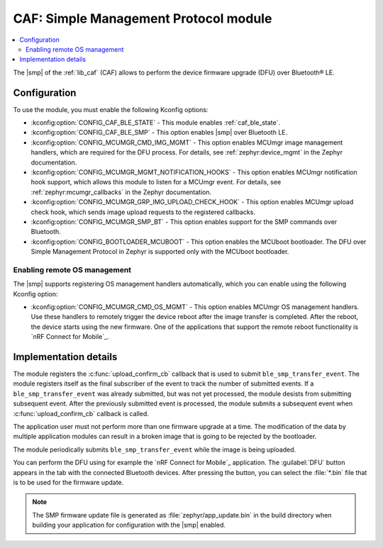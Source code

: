 .. _caf_ble_smp:

CAF: Simple Management Protocol module
######################################

.. contents::
   :local:
   :depth: 2

The |smp| of the :ref:`lib_caf` (CAF) allows to perform the device firmware upgrade (DFU) over Bluetooth® LE.

Configuration
*************

To use the module, you must enable the following Kconfig options:

* :kconfig:option:`CONFIG_CAF_BLE_STATE` - This module enables :ref:`caf_ble_state`.
* :kconfig:option:`CONFIG_CAF_BLE_SMP` - This option enables |smp| over Bluetooth LE.
* :kconfig:option:`CONFIG_MCUMGR_CMD_IMG_MGMT` - This option enables MCUmgr image management handlers, which are required for the DFU process.
  For details, see :ref:`zephyr:device_mgmt` in the Zephyr documentation.
* :kconfig:option:`CONFIG_MCUMGR_MGMT_NOTIFICATION_HOOKS` - This option enables MCUmgr notification hook support, which allows this module to listen for a MCUmgr event.
  For details, see :ref:`zephyr:mcumgr_callbacks` in the Zephyr documentation.
* :kconfig:option:`CONFIG_MCUMGR_GRP_IMG_UPLOAD_CHECK_HOOK` - This option enables MCUmgr upload check hook, which sends image upload requests to the registered callbacks.
* :kconfig:option:`CONFIG_MCUMGR_SMP_BT` - This option enables support for the SMP commands over Bluetooth.
* :kconfig:option:`CONFIG_BOOTLOADER_MCUBOOT` - This option enables the MCUboot bootloader.
  The DFU over Simple Management Protocol in Zephyr is supported only with the MCUboot bootloader.

Enabling remote OS management
=============================

The |smp| supports registering OS management handlers automatically, which you can enable using the following Kconfig option:

* :kconfig:option:`CONFIG_MCUMGR_CMD_OS_MGMT` - This option enables MCUmgr OS management handlers.
  Use these handlers to remotely trigger the device reboot after the image transfer is completed.
  After the reboot, the device starts using the new firmware.
  One of the applications that support the remote reboot functionality is `nRF Connect for Mobile`_.

Implementation details
**********************

The module registers the :c:func:`upload_confirm_cb` callback that is used to submit ``ble_smp_transfer_event``.
The module registers itself as the final subscriber of the event to track the number of submitted events.
If a ``ble_smp_transfer_event`` was already submitted, but was not yet processed, the module desists from submitting subsequent event.
After the previously submitted event is processed, the module submits a subsequent event when :c:func:`upload_confirm_cb` callback is called.

The application user must not perform more than one firmware upgrade at a time.
The modification of the data by multiple application modules can result in a broken image that is going to be rejected by the bootloader.

The module periodically submits ``ble_smp_transfer_event`` while the image is being uploaded.

You can perform the DFU using for example the `nRF Connect for Mobile`_ application.
The :guilabel:`DFU` button appears in the tab with the connected Bluetooth devices.
After pressing the button, you can select the :file:`*.bin` file that is to be used for the firmware update.

.. note::
  The SMP firmware update file is generated as :file:`zephyr/app_update.bin` in the build directory when building your application for configuration with the |smp| enabled.
